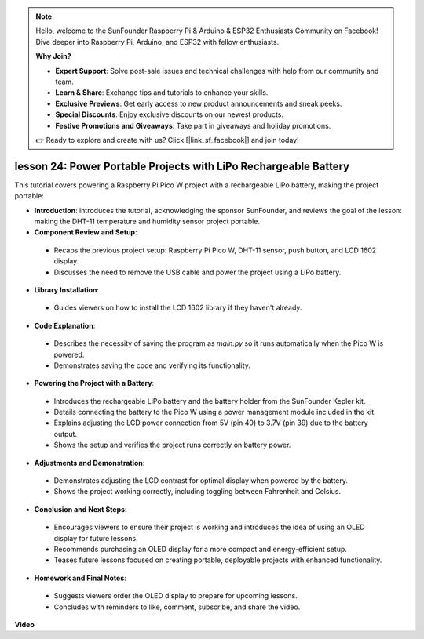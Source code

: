 .. note::

    Hello, welcome to the SunFounder Raspberry Pi & Arduino & ESP32 Enthusiasts Community on Facebook! Dive deeper into Raspberry Pi, Arduino, and ESP32 with fellow enthusiasts.

    **Why Join?**

    - **Expert Support**: Solve post-sale issues and technical challenges with help from our community and team.
    - **Learn & Share**: Exchange tips and tutorials to enhance your skills.
    - **Exclusive Previews**: Get early access to new product announcements and sneak peeks.
    - **Special Discounts**: Enjoy exclusive discounts on our newest products.
    - **Festive Promotions and Giveaways**: Take part in giveaways and holiday promotions.

    👉 Ready to explore and create with us? Click [|link_sf_facebook|] and join today!

lesson 24:  Power Portable Projects with LiPo Rechargeable Battery
=============================================================================

This tutorial covers powering a Raspberry Pi Pico W project with a rechargeable LiPo battery, making the project portable:

* **Introduction**: introduces the tutorial, acknowledging the sponsor SunFounder, and reviews the goal of the lesson: making the DHT-11 temperature and humidity sensor project portable.
* **Component Review and Setup**:
 - Recaps the previous project setup: Raspberry Pi Pico W, DHT-11 sensor, push button, and LCD 1602 display.
 - Discusses the need to remove the USB cable and power the project using a LiPo battery.
* **Library Installation**:
 - Guides viewers on how to install the LCD 1602 library if they haven't already.
* **Code Explanation**:
 - Describes the necessity of saving the program as `main.py` so it runs automatically when the Pico W is powered.
 - Demonstrates saving the code and verifying its functionality.
* **Powering the Project with a Battery**:
 - Introduces the rechargeable LiPo battery and the battery holder from the SunFounder Kepler kit.
 - Details connecting the battery to the Pico W using a power management module included in the kit.
 - Explains adjusting the LCD power connection from 5V (pin 40) to 3.7V (pin 39) due to the battery output.
 - Shows the setup and verifies the project runs correctly on battery power.
* **Adjustments and Demonstration**:
 - Demonstrates adjusting the LCD contrast for optimal display when powered by the battery.
 - Shows the project working correctly, including toggling between Fahrenheit and Celsius.
* **Conclusion and Next Steps**:
 - Encourages viewers to ensure their project is working and introduces the idea of using an OLED display for future lessons.
 - Recommends purchasing an OLED display for a more compact and energy-efficient setup.
 - Teases future lessons focused on creating portable, deployable projects with enhanced functionality.
* **Homework and Final Notes**:
 - Suggests viewers order the OLED display to prepare for upcoming lessons.
 - Concludes with reminders to like, comment, subscribe, and share the video.


**Video**

.. raw:: html

    <iframe width="700" height="500" src="https://www.youtube.com/embed/NhfkOEmZoLQ?si=jxNyNl9DCKlqr4PJ" title="YouTube video player" frameborder="0" allow="accelerometer; autoplay; clipboard-write; encrypted-media; gyroscope; picture-in-picture; web-share" allowfullscreen></iframe>
